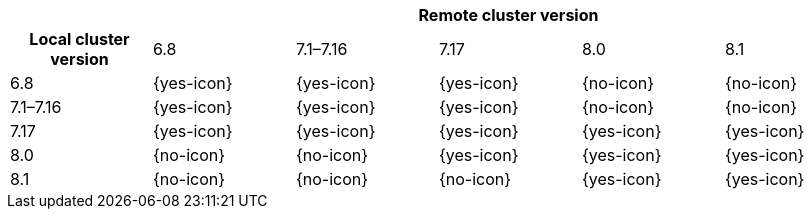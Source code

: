 [cols="^,^,^,^,^,^"]
|====
| 5+^h| Remote cluster version
h| Local cluster version
                  |  6.8        | 7.1–7.16   | 7.17       | 8.0        | 8.1
| 6.8             |  {yes-icon} | {yes-icon} | {yes-icon} | {no-icon}  | {no-icon}
| 7.1–7.16        |  {yes-icon} | {yes-icon} | {yes-icon} | {no-icon}  | {no-icon}
| 7.17            |  {yes-icon} | {yes-icon} | {yes-icon} | {yes-icon} | {yes-icon}
| 8.0             |  {no-icon}  | {no-icon}  | {yes-icon} | {yes-icon} | {yes-icon}
| 8.1             |  {no-icon}  | {no-icon}  | {no-icon}  | {yes-icon} | {yes-icon}
|====
